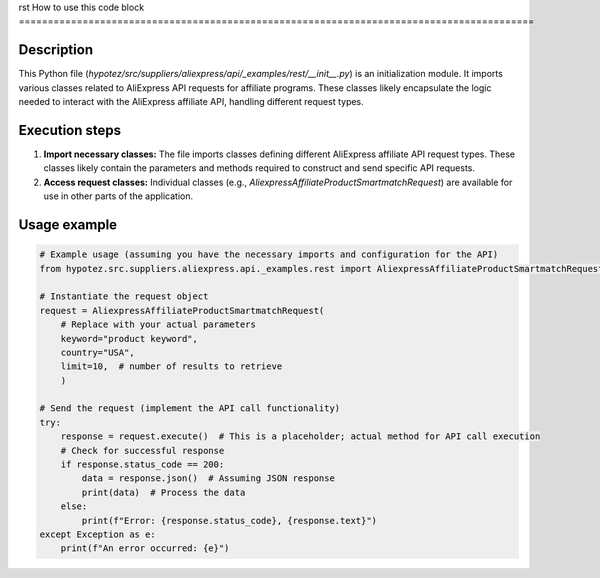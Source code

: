 rst
How to use this code block
=========================================================================================

Description
-------------------------
This Python file (`hypotez/src/suppliers/aliexpress/api/_examples/rest/__init__.py`) is an initialization module.  It imports various classes related to AliExpress API requests for affiliate programs. These classes likely encapsulate the logic needed to interact with the AliExpress affiliate API, handling different request types.

Execution steps
-------------------------
1. **Import necessary classes:** The file imports classes defining different AliExpress affiliate API request types. These classes likely contain the parameters and methods required to construct and send specific API requests.


2. **Access request classes:**  Individual classes (e.g., `AliexpressAffiliateProductSmartmatchRequest`) are available for use in other parts of the application.

Usage example
-------------------------
.. code-block:: python

    # Example usage (assuming you have the necessary imports and configuration for the API)
    from hypotez.src.suppliers.aliexpress.api._examples.rest import AliexpressAffiliateProductSmartmatchRequest

    # Instantiate the request object
    request = AliexpressAffiliateProductSmartmatchRequest(
        # Replace with your actual parameters
        keyword="product keyword",
        country="USA",
        limit=10,  # number of results to retrieve
        )

    # Send the request (implement the API call functionality)
    try:
        response = request.execute()  # This is a placeholder; actual method for API call execution
        # Check for successful response
        if response.status_code == 200:
            data = response.json()  # Assuming JSON response
            print(data)  # Process the data
        else:
            print(f"Error: {response.status_code}, {response.text}")
    except Exception as e:
        print(f"An error occurred: {e}")